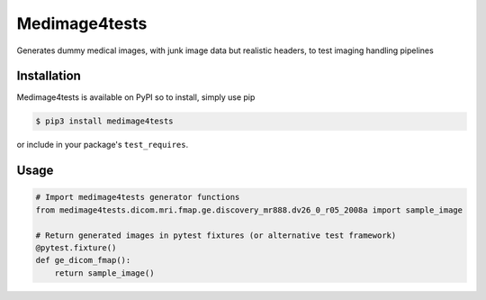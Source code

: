 Medimage4tests
==============

Generates dummy medical images, with junk image data but realistic headers,
to test imaging handling pipelines

Installation
------------

Medimage4tests is available on PyPI so to install, simply use pip

.. code-block:: bash

    $ pip3 install medimage4tests
    
or include in your package's ``test_requires``.


Usage
-----

.. code-block:: python

    # Import medimage4tests generator functions
    from medimage4tests.dicom.mri.fmap.ge.discovery_mr888.dv26_0_r05_2008a import sample_image

    # Return generated images in pytest fixtures (or alternative test framework)
    @pytest.fixture()
    def ge_dicom_fmap():
        return sample_image()
